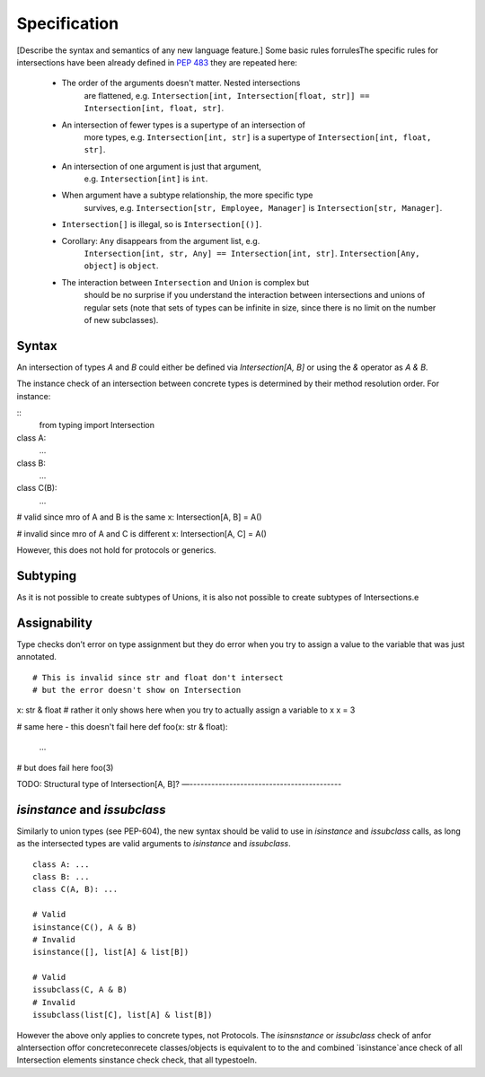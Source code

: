 Specification
=============

[Describe the syntax and semantics of any new language feature.]
Some basic rules forrulesThe specific rules for intersections have been already defined in `PEP 483 <https://peps.python.org/pep-0483/#fundamental-building-blocks>`_  they are repeated here:

   *  The order of the arguments doesn't matter. Nested intersections
  	are flattened, e.g. ``Intersection[int, Intersection[float, str]]
  	== Intersection[int, float, str]``.
   *  An intersection of fewer types is a supertype of an intersection of
  	more types, e.g. ``Intersection[int, str]`` is a supertype
  	of ``Intersection[int, float, str]``.
   *  An intersection of one argument is just that argument,
  	e.g. ``Intersection[int]`` is ``int``.
   *  When argument have a subtype relationship, the more specific type
  	survives, e.g. ``Intersection[str, Employee, Manager]`` is
  	``Intersection[str, Manager]``.
   *  ``Intersection[]`` is illegal, so is ``Intersection[()]``.
   *  Corollary: ``Any`` disappears from the argument list, e.g.
  	``Intersection[int, str, Any] == Intersection[int, str]``.
  	``Intersection[Any, object]`` is ``object``.
   *  The interaction between ``Intersection`` and ``Union`` is complex but
  	should be no surprise if you understand the interaction between
  	intersections and unions of regular sets (note that sets of types can be
  	infinite in size, since there is no limit on the number
  	of new subclasses).

Syntax
------

An intersection of types `A` and `B` could either be defined via `Intersection[A, B]` or using the `&` operator as `A & B`.

The instance check of an intersection between concrete types is determined by their method resolution order. For instance:

::
	from typing import Intersection


class A:
	...

class B:
	...

class C(B):
	...

# valid since mro of A and B is the same
x: Intersection[A, B] = A()

# invalid since mro of A and C is different
x: Intersection[A, C] = A()

However, this does not hold for protocols or generics.

Subtyping
---------
As it is not possible to create subtypes of Unions, it is also not possible to create subtypes of Intersections.e

Assignability
-------------

Type checks don’t error on type assignment but they do error when you try to assign a value to the
variable that was just annotated.

::

# This is invalid since str and float don't intersect
# but the error doesn't show on Intersection
x: str & float
# rather it only shows here when you try to actually assign a variable to x
x = 3

# same here - this doesn't fail here
def foo(x: str & float):
	...

# but does fail here
foo(3)


TODO: Structural type of Intersection[A, B]?
—------------------------------------------

`isinstance` and `issubclass`
-----------------------------

Similarly to union types (see PEP-604), the new syntax should be valid to use in `isinstance` and `issubclass` calls, as long as the intersected types are valid arguments to `isinstance` and `issubclass`.

::

    class A: ...
    class B: ...
    class C(A, B): ...

    # Valid
    isinstance(C(), A & B)
    # Invalid
    isinstance([], list[A] & list[B])

    # Valid
    issubclass(C, A & B)
    # Invalid
    issubclass(list[C], list[A] & list[B])

However the above only applies to concrete types, not Protocols. The `isinsnstance` or `issubclass` check of anfor aIntersection offor concreteconrecete classes/objects is equivalent to to the and combined `isinstance`ance check of all Intersection elements sinstance check  check, that all typestoeIn.
